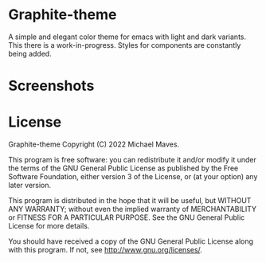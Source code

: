 * Graphite-theme

A simple and elegant color theme for emacs with light and dark variants. This there is a work-in-progress. Styles for components are constantly being added.

* Screenshots
[[https://github.com/codemicmaves/graphite-theme/raw/master/images/graphite-theme-light.png]]
[[https://github.com/codemicmaves/graphite-theme/raw/master/images/graphite-theme-dark.png]]

* License
Graphite-theme
Copyright (C) 2022 Michael Maves.

This program is free software: you can redistribute it and/or modify it under the terms of the GNU General Public License as published by the Free Software Foundation, either version 3 of the License, or (at your option) any later version.

This program is distributed in the hope that it will be useful, but WITHOUT ANY WARRANTY; without even the implied warranty of MERCHANTABILITY or FITNESS FOR A PARTICULAR PURPOSE. See the GNU General Public License for more details.

You should have received a copy of the GNU General Public License along with this program. If not, see http://www.gnu.org/licenses/.
